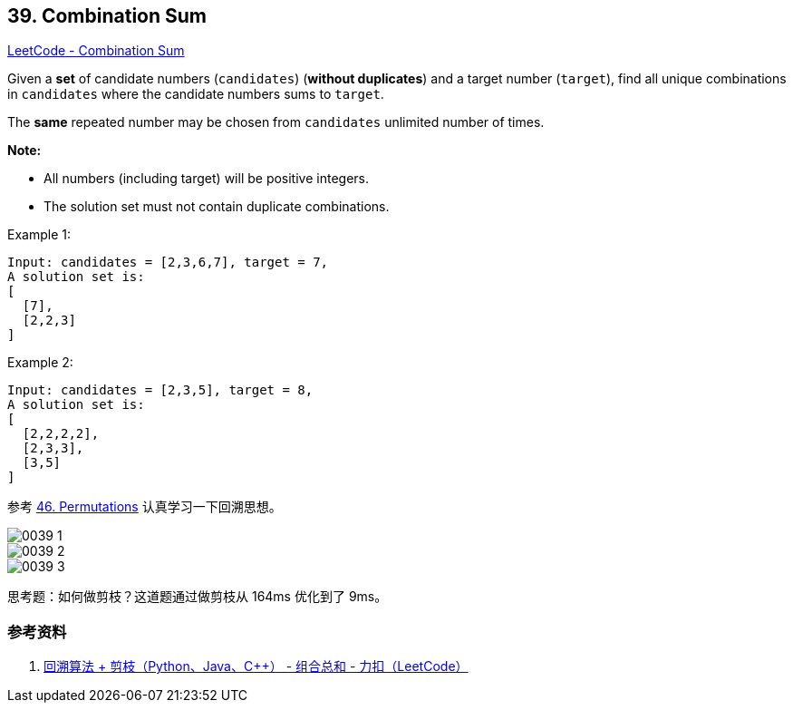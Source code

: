 == 39. Combination Sum

https://leetcode.com/problems/combination-sum/[LeetCode - Combination Sum]

Given a *set* of candidate numbers (`candidates`) (**without duplicates**) and a target number (`target`), find all unique combinations in `candidates` where the candidate numbers sums to `target`.

The *same* repeated number may be chosen from `candidates` unlimited number of times.

*Note:*

* All numbers (including target) will be positive integers.
* The solution set must not contain duplicate combinations.

.Example 1:
[source]
----
Input: candidates = [2,3,6,7], target = 7,
A solution set is:
[
  [7],
  [2,2,3]
]
----

.Example 2:
[source]
----
Input: candidates = [2,3,5], target = 8,
A solution set is:
[
  [2,2,2,2],
  [2,3,3],
  [3,5]
]
----

参考 xref:0046-permutations.adoc[46. Permutations] 认真学习一下回溯思想。

image::images/0039-1.png[]

image::images/0039-2.png[]

image::images/0039-3.png[]

思考题：如何做剪枝？这道题通过做剪枝从 164ms 优化到了 9ms。

=== 参考资料

. https://leetcode-cn.com/problems/combination-sum/solution/hui-su-suan-fa-jian-zhi-python-dai-ma-java-dai-m-2/[回溯算法 + 剪枝（Python、Java、C++） - 组合总和 - 力扣（LeetCode）]